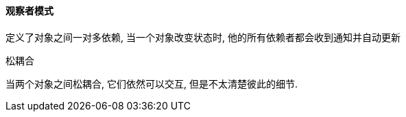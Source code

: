 

==== 观察者模式

定义了对象之间一对多依赖, 当一个对象改变状态时, 他的所有依赖者都会收到通知并自动更新

.松耦合
当两个对象之间松耦合, 它们依然可以交互, 但是不太清楚彼此的细节.
